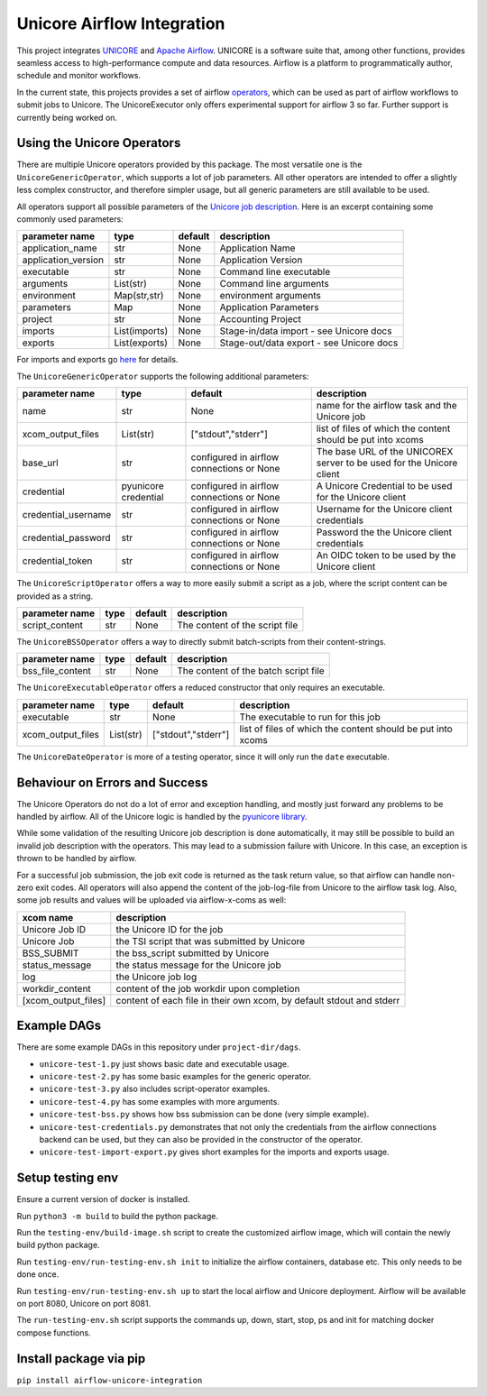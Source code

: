 ===========================
Unicore Airflow Integration
===========================


|Generic badge|

.. |Generic badge| image:: https://github.com/UNICORE-EU/airflow-unicore-integration/actions/workflows/publish-to-pypi.yml/badge.svg 
   :target: https://github.com/UNICORE-EU/airflow-unicore-integration/actions/workflows/publish-to-pypi.yml

This project integrates `UNICORE <https://github.com/UNICORE-EU>`_ and `Apache Airflow <https://airflow.apache.org/>`_.
UNICORE is a software suite that, among other functions, provides seamless access to high-performance compute and data resources.
Airflow is a platform to programmatically author, schedule and monitor workflows.

In the current state, this projects provides a set of airflow `operators <https://airflow.apache.org/docs/apache-airflow/stable/core-concepts/operators.html>`_, which can be used as part of airflow workflows to submit jobs to Unicore.
The UnicoreExecutor only offers experimental support for airflow 3 so far. Further support is currently being worked on.

---------------------------
Using the Unicore Operators
---------------------------

There are multiple Unicore operators provided by this package. The most versatile one is the ``UnicoreGenericOperator``, which supports a lot of job parameters.
All other operators are intended to offer a slightly less complex constructor, and therefore simpler usage, but all generic parameters are still available to be used.

All operators support all possible parameters of the `Unicore job description <https://unicore-docs.readthedocs.io/en/latest/user-docs/rest-api/job-description/index.html#overview>`_. Here is an excerpt containing some commonly used parameters:

======================= ======================= =========================================== ====================
parameter name          type                    default                                     description
======================= ======================= =========================================== ====================
application_name        str                     None                                        Application Name
application_version     str                     None                                        Application Version
executable              str                     None                                        Command line executable
arguments               List(str)               None                                        Command line arguments
environment             Map(str,str)            None                                        environment arguments
parameters              Map                     None                                        Application Parameters
project                 str                     None                                        Accounting Project
imports                 List(imports)           None                                        Stage-in/data import - see Unicore docs
exports                 List(exports)           None                                        Stage-out/data export - see Unicore docs
======================= ======================= =========================================== ====================

For imports and exports go `here <https://unicore-docs.readthedocs.io/en/latest/user-docs/rest-api/job-description/index.html#importing-files-into-the-job-workspace>`_ for details.


The ``UnicoreGenericOperator`` supports the following additional parameters:

======================= ======================= =========================================== ====================
parameter name          type                    default                                     description
======================= ======================= =========================================== ====================
name                    str                     None                                        name for the airflow task and the Unicore job
xcom_output_files       List(str)               ["stdout","stderr"]                         list of files of which the content should be put into xcoms
base_url                str                     configured in airflow connections or None   The base URL of the UNICOREX server to be used for the Unicore client
credential              pyunicore credential    configured in airflow connections or None   A Unicore Credential to be used for the Unicore client
credential_username     str                     configured in airflow connections or None   Username for the Unicore client credentials
credential_password     str                     configured in airflow connections or None   Password the the Unicore client credentials
credential_token        str                     configured in airflow connections or None   An OIDC token to be used by the Unicore client
======================= ======================= =========================================== ====================


The ``UnicoreScriptOperator`` offers a way to more easily submit a script as a job, where the script content can be provided as a string.

======================= ======================= =========================================== ====================
parameter name          type                    default                                     description
======================= ======================= =========================================== ====================
script_content          str                     None                                        The content of the script file
======================= ======================= =========================================== ====================


The ``UnicoreBSSOperator`` offers a way to directly submit batch-scripts from their content-strings.

======================= ======================= =========================================== ====================
parameter name          type                    default                                     description
======================= ======================= =========================================== ====================
bss_file_content        str                     None                                        The content of the batch script file
======================= ======================= =========================================== ====================


The ``UnicoreExecutableOperator`` offers a reduced constructor that only requires an executable.

======================= ======================= =========================================== ====================
parameter name          type                    default                                     description
======================= ======================= =========================================== ====================
executable              str                     None                                        The executable to run for this job
xcom_output_files       List(str)               ["stdout","stderr"]                         list of files of which the content should be put into xcoms
======================= ======================= =========================================== ====================

The ``UnicoreDateOperator`` is more of a testing operator, since it will only run the ``date`` executable.

-------------------------------
Behaviour on Errors and Success
-------------------------------

The Unicore Operators do not do a lot of error and exception handling, and mostly just forward any problems to be handled by airflow.
All of the Unicore logic is handled by the `pyunicore library <https://github.com/HumanBrainProject/pyunicore>`_.

While some validation of the resulting Unicore job description is done automatically, it may still be possible to build an invalid job description with the operators.
This may lead to a submission failure with Unicore. In this case, an exception is thrown to be handled by airflow.


For a successful job submission, the job exit code is returned as the task return value, so that airflow can handle non-zero exit codes.
All operators will also append the content of the job-log-file from Unicore to the airflow task log.
Also, some job results and values will be uploaded via airflow-x-coms as well:

======================= ========================================
xcom name               description
======================= ========================================
Unicore Job ID          the Unicore ID for the job
Unicore Job             the TSI script that was submitted by Unicore
BSS_SUBMIT              the bss_script submitted by Unicore
status_message          the status message for the Unicore job
log                     the Unicore job log
workdir_content         content of the job workdir upon completion
[xcom_output_files]     content of each file in their own xcom, by default stdout and stderr
======================= ========================================

------------
Example DAGs
------------

There are some example DAGs in this repository under ``project-dir/dags``.

- ``unicore-test-1.py`` just shows basic date and executable usage.
- ``unicore-test-2.py`` has some basic examples for the generic operator.
- ``unicore-test-3.py`` also includes script-operator examples.
- ``unicore-test-4.py`` has some examples with more arguments.
- ``unicore-test-bss.py`` shows how bss submission can be done (very simple example).
- ``unicore-test-credentials.py`` demonstrates that not only the credentials from the airflow connections backend can be used, but they can also be provided in the constructor of the operator.
- ``unicore-test-import-export.py`` gives short examples for the imports and exports usage.


-----------------
Setup testing env
-----------------

Ensure a current version of docker is installed.

Run ``python3 -m build`` to build the python package.

Run the ``testing-env/build-image.sh`` script to create the customized airflow image, which will contain the newly build python package.

Run ``testing-env/run-testing-env.sh init`` to initialize the airflow containers, database etc. This only needs to be done once.

Run ``testing-env/run-testing-env.sh up`` to start the local airflow and Unicore deployment. Airflow will be available on port 8080, Unicore on port 8081.

The ``run-testing-env.sh`` script supports the commands up, down, start, stop, ps and init for matching docker compose functions.

-----------------------
Install package via pip
-----------------------

``pip install airflow-unicore-integration``
